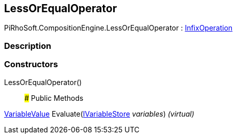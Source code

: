 [#reference/less-or-equal-operator]

## LessOrEqualOperator

PiRhoSoft.CompositionEngine.LessOrEqualOperator : <<reference/infix-operation.html,InfixOperation>>

### Description

### Constructors

LessOrEqualOperator()::

### Public Methods

<<reference/variable-value.html,VariableValue>> Evaluate(<<reference/i-variable-store.html,IVariableStore>> _variables_) _(virtual)_::